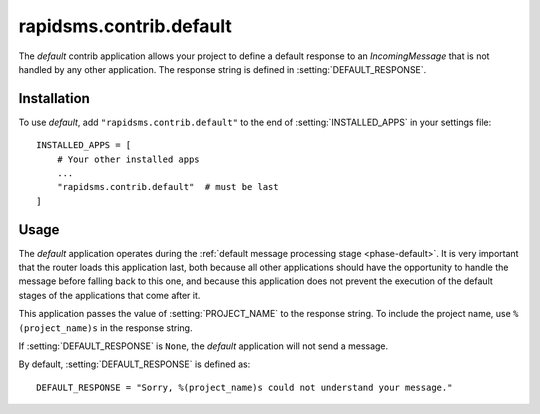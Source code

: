 ========================
rapidsms.contrib.default
========================

.. module:: rapidsms.contrib.default

The `default` contrib application allows your project to define a default
response to an `IncomingMessage` that is not handled by any other application.
The response string is defined in :setting:`DEFAULT_RESPONSE`.

.. _default-installation:

Installation
============

To use `default`, add ``"rapidsms.contrib.default"`` to the end of
:setting:`INSTALLED_APPS` in your settings file::

    INSTALLED_APPS = [
        # Your other installed apps
        ...
        "rapidsms.contrib.default"  # must be last
    ]

.. _default-usage:

Usage
=====

The `default` application operates during the :ref:`default message processing stage
<phase-default>`. It is very important that the router loads this application
last, both because all other applications should have the opportunity to
handle the message before falling back to this one, and because this
application does not prevent the execution of the default stages of the
applications that come after it.

This application passes the value of :setting:`PROJECT_NAME` to the response
string. To include the project name, use ``%(project_name)s`` in the response
string.

If :setting:`DEFAULT_RESPONSE` is ``None``, the `default` application will not
send a message.

By default, :setting:`DEFAULT_RESPONSE` is defined as::

    DEFAULT_RESPONSE = "Sorry, %(project_name)s could not understand your message."


